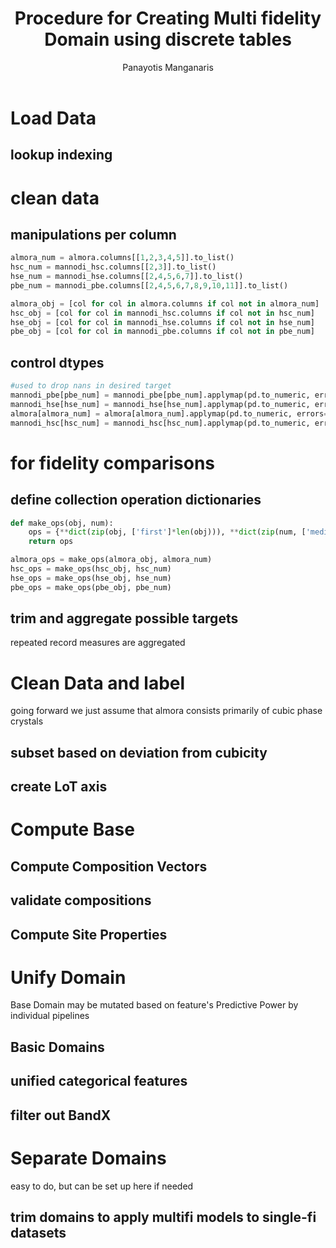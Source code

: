 #+title: Procedure for Creating Multi fidelity Domain using discrete tables
#+AUTHOR: Panayotis Manganaris
#+EMAIL: pmangana@purdue.edu
#+PROPERTY: header-args :session mrg :kernel mrg :async yes :pandoc org
* Load Data
#+begin_src jupyter-python :exports results :results raw drawer
  mannodi_pbe_q = """SELECT *
                     FROM mannodi_pbe"""
  mannodi_hse_q = """SELECT *
                     FROM mannodi_hse"""
  mannodi_hsc_q = """SELECT *
                     FROM mannodi_hsesoc"""
  almora_q = """SELECT *
                FROM almora"""
  ref_q = """SELECT *
             FROM mannodi_ref_elprop"""
  with sqlite3.connect(os.path.expanduser("~/src/cmcl/cmcl/db/perovskites.db")) as conn:
      mannodi_pbe = pd.read_sql(mannodi_pbe_q, conn, index_col="index")
      mannodi_hse = pd.read_sql(mannodi_hse_q, conn, index_col="index")
      mannodi_hsc = pd.read_sql(mannodi_hsc_q, conn, index_col="index")
      almora = pd.read_sql(almora_q, conn, index_col='index')
      lookup = pd.read_sql(ref_q, conn, index_col='index')
#+end_src

#+RESULTS:
:results:
:end:

** lookup indexing
#+begin_src jupyter-python :exports results :results raw drawer
  lookup = lookup.set_index("Formula")
#+end_src

#+RESULTS:
:results:
:end:

* clean data
** manipulations per column
#+begin_src jupyter-python
  almora_num = almora.columns[[1,2,3,4,5]].to_list()
  hsc_num = mannodi_hsc.columns[[2,3]].to_list()
  hse_num = mannodi_hse.columns[[2,4,5,6,7]].to_list()
  pbe_num = mannodi_pbe.columns[[2,4,5,6,7,8,9,10,11]].to_list()

  almora_obj = [col for col in almora.columns if col not in almora_num]
  hsc_obj = [col for col in mannodi_hsc.columns if col not in hsc_num]
  hse_obj = [col for col in mannodi_hse.columns if col not in hse_num]
  pbe_obj = [col for col in mannodi_pbe.columns if col not in pbe_num]
#+end_src

#+RESULTS:

** control dtypes
#+begin_src jupyter-python
  #used to drop nans in desired target
  mannodi_pbe[pbe_num] = mannodi_pbe[pbe_num].applymap(pd.to_numeric, errors='coerce')
  mannodi_hse[hse_num] = mannodi_hse[hse_num].applymap(pd.to_numeric, errors='coerce')
  almora[almora_num] = almora[almora_num].applymap(pd.to_numeric, errors='coerce')
  mannodi_hsc[hsc_num] = mannodi_hsc[hsc_num].applymap(pd.to_numeric, errors='coerce')    
#+end_src

#+RESULTS:

* for fidelity comparisons
** define collection operation dictionaries
#+begin_src jupyter-python
  def make_ops(obj, num):
      ops = {**dict(zip(obj, ['first']*len(obj))), **dict(zip(num, ['median']*len(num)))}
      return ops

  almora_ops = make_ops(almora_obj, almora_num)
  hsc_ops = make_ops(hsc_obj, hsc_num)
  hse_ops = make_ops(hse_obj, hse_num)
  pbe_ops = make_ops(pbe_obj, pbe_num)
#+end_src

#+RESULTS:

** trim and aggregate possible targets
repeated record measures are aggregated
#+begin_src jupyter-python :exports results :results raw drawer
  almora = almora.groupby('Formula').agg(almora_ops).reset_index(drop=True)
  mannodi_pbe = mannodi_pbe.groupby('Formula').agg(pbe_ops).reset_index(drop=True)
  mannodi_hse = mannodi_hse.groupby('Formula').agg(hse_ops).reset_index(drop=True)
  mannodi_hsc = mannodi_hsc.groupby('Formula').agg(hsc_ops).reset_index(drop=True)
#+end_src

#+RESULTS:
:results:
:end:

* Clean Data and label
going forward we just assume that almora consists primarily of cubic phase crystals
** subset based on deviation from cubicity
#+begin_src jupyter-python :exports results :results raw drawer
  exclude = ["Rb0.375Cs0.625GeBr3", "RbGeBr1.125Cl1.875", "K0.75Cs0.25GeI3", "K8Sn8I9Cl15"]
  mannodi_pbe = mannodi_pbe[~mannodi_pbe.Formula.isin(exclude)]
  mannodi_hse = mannodi_hse[~mannodi_hse.Formula.isin(exclude)]
  mannodi_hsc = mannodi_hsc[~mannodi_hsc.Formula.isin(exclude)]  
  almora = almora[~almora.Formula.isin(exclude)]
#+end_src

#+RESULTS:
:results:
:end:

** create LoT axis
#+begin_src jupyter-python :exports results :results raw drawer
  mannodi_pbe = mannodi_pbe.assign(LoT='PBE')
  mannodi_hse = mannodi_hse.assign(LoT='HSE')
  mannodi_hsc = mannodi_hsc.assign(LoT='HSC')  
  almora = almora.assign(LoT='EXP')
#+end_src

#+RESULTS:
:results:
:end:

* Compute Base
** Compute Composition Vectors
#+begin_src jupyter-python :exports results :results raw drawer
  pc = mannodi_pbe.ft.comp().iloc[:, :14:]
  hc = mannodi_hse.ft.comp().iloc[:, :14:]
  hsc = mannodi_hsc.ft.comp().iloc[:, :14:]
  ec = almora.ft.comp()
#+end_src

#+RESULTS:
:results:
:end:

** validate compositions
#+begin_src jupyter-python :exports results :results raw drawer
  def validate_composition(df, cdf):
        if hasattr(df, 'sim_cell'):
              size = df.sim_cell.isin(["2x2x2"])
        else:
              size = [True]*df.shape[0]
        cdf = cdf.collect.abx()
        g = cdf.groupby(level=0, axis=1).sum()
        vB, vX, vA, = g.A.isin([1, 8]), g.B.isin([1, 8]), g.X.isin([3, 24])
        #subset indexes
        focus = size*vB*vA*vX
        return df[focus], cdf[focus]
#+end_src

#+RESULTS:
:results:
:end:

#+begin_src jupyter-python :exports results :results raw drawer
  mannodi_pbe, pc = validate_composition(mannodi_pbe, pc)
  mannodi_hse, hc = validate_composition(mannodi_hse, hc)
  mannodi_hsc, hsc = validate_composition(mannodi_hsc, hsc)
  ec = ec.applymap(pd.to_numeric, errors='coerce')
  almora, ec = validate_composition(almora, ec)
#+end_src

#+RESULTS:
:results:
:end:

** Compute Site Properties
#+begin_src jupyter-python :exports results :results raw drawer
  pp = join3(mannodi_pbe.Formula.to_frame(), pc, lookup, thru='element', right_on='Formula').reset_index(drop=True)
  hp = join3(mannodi_hse.Formula.to_frame(), hc, lookup, thru='element', right_on='Formula').reset_index(drop=True)
  ep = join3(almora.Formula.to_frame(), ec, lookup, thru='element', right_on='Formula').reset_index(drop=True)
  hsp = join3(mannodi_hsc.Formula.to_frame(), pc, lookup, thru='element', right_on='Formula').reset_index(drop=True)
#+end_src

#+RESULTS:
:results:
:end:

* Unify Domain
Base Domain may be mutated based on feature's Predictive Power by individual pipelines
** Basic Domains
#+begin_src jupyter-python :exports results :results raw drawer
  my = pd.concat([mannodi_pbe, mannodi_hse, almora, mannodi_hsc], axis=0).reset_index(drop=True)

  mc = pd.concat([pc, hc, ec, hsc], axis=0).reset_index(drop=True)
  mp = pd.concat([pp, hp, ep, hsp], axis=0).reset_index(drop=True)
  mm = pd.concat([mc, mp, my.LoT], axis=1)
  mm.columns = list(map(str, mm.columns))
#+end_src

#+RESULTS:
:results:
:end:
** unified categorical features
#+begin_src jupyter-python :exports results :results raw drawer
  mixlog = mc.groupby(level=0, axis=1).count()
  mix = mixlog.pipe(Categories.logif, condition=lambda x: x>1, default="pure", catstring="and")

  organics = my.ft.comp().collect.org()
  orglog = organics.groupby(level=0, axis=1).count()
  org = orglog.pipe(Categories.logif, condition=lambda x: x>=1, default="error", catstring="_&_")

  my = my.assign(mix=mix).assign(org=org)
#+end_src

#+RESULTS:
:results:
:end:

** filter out BandX
#+begin_src jupyter-python :exports results :results raw drawer
  mixfilter = my.mix.isin(['A', 'B', 'X', 'pure'])
  mm = mm[mixfilter]
  my = my[mixfilter]
#+end_src

#+RESULTS:
:results:
:end:

* Separate Domains
easy to do, but can be set up here if needed
** trim domains to apply multifi models to single-fi datasets
#+begin_src jupyter-python :exports results :results raw drawer
  #py = my[my.LoT=='pbe']
  #pf = mm[my.LoT=='pbe']
#+end_src
